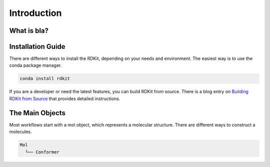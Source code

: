 Introduction
=============

.. _GetStarted:

What is bla?
------------


Installation Guide
-------------------
There are different ways to install the RDKit, depending on your needs and environment.
The easiest way is to use the conda package manager.

.. code-block:: bash

   conda install rdkit

If you are a developer or need the latest features, you can build RDKit from source.
There is a blog entry on `Building RDKit from Source <https://greglandrum.github.io/rdkit-blog/posts/2023-03-17-setting-up-a-cxx-dev-env2.html>`_ that provides detailed instructions.

The Main Objects
-----------------
Most workflows start with a mol object, which represents a molecular structure.
There are different ways to construct a molecules. 

.. code-block:: text

   Mol
     └── Conformer
